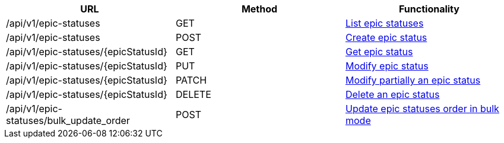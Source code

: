 [cols="3*", options="header"]
|===
| URL
| Method
| Functionality

| /api/v1/epic-statuses
| GET
| link:#epic-statuses-list[List epic statuses]

| /api/v1/epic-statuses
| POST
| link:#epic-statuses-create[Create epic status]

| /api/v1/epic-statuses/\{epicStatusId}
| GET
| link:#epic-statuses-get[Get epic status]

| /api/v1/epic-statuses/\{epicStatusId}
| PUT
| link:#epic-statuses-edit[Modify epic status]

| /api/v1/epic-statuses/\{epicStatusId}
| PATCH
| link:#epic-statuses-edit[Modify partially an epic status]

| /api/v1/epic-statuses/\{epicStatusId}
| DELETE
| link:#epic-statuses-delete[Delete an epic status]

| /api/v1/epic-statuses/bulk_update_order
| POST
| link:#epic-statuses-bulk-update-order[Update epic statuses order in bulk mode]
|===
